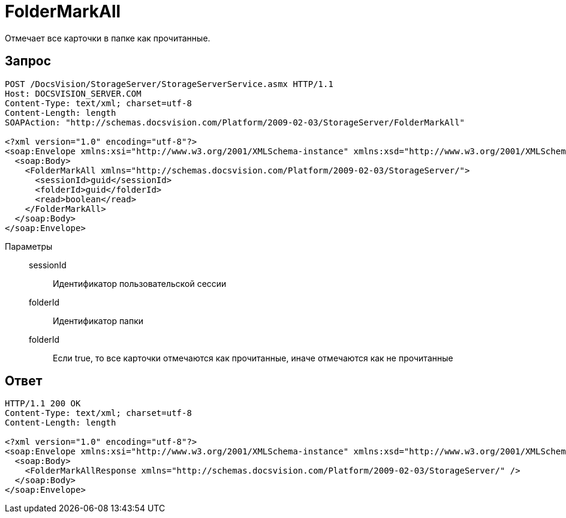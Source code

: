 = FolderMarkAll

Отмечает все карточки в папке как прочитанные.

== Запрос

[source,charp]
----
POST /DocsVision/StorageServer/StorageServerService.asmx HTTP/1.1
Host: DOCSVISION_SERVER.COM
Content-Type: text/xml; charset=utf-8
Content-Length: length
SOAPAction: "http://schemas.docsvision.com/Platform/2009-02-03/StorageServer/FolderMarkAll"

<?xml version="1.0" encoding="utf-8"?>
<soap:Envelope xmlns:xsi="http://www.w3.org/2001/XMLSchema-instance" xmlns:xsd="http://www.w3.org/2001/XMLSchema" xmlns:soap="http://schemas.xmlsoap.org/soap/envelope/">
  <soap:Body>
    <FolderMarkAll xmlns="http://schemas.docsvision.com/Platform/2009-02-03/StorageServer/">
      <sessionId>guid</sessionId>
      <folderId>guid</folderId>
      <read>boolean</read>
    </FolderMarkAll>
  </soap:Body>
</soap:Envelope>
----

Параметры::
sessionId:::
Идентификатор пользовательской сессии
folderId:::
Идентификатор папки
folderId:::
Если true, то все карточки отмечаются как прочитанные, иначе отмечаются как не прочитанные

== Ответ

[source,charp]
----
HTTP/1.1 200 OK
Content-Type: text/xml; charset=utf-8
Content-Length: length

<?xml version="1.0" encoding="utf-8"?>
<soap:Envelope xmlns:xsi="http://www.w3.org/2001/XMLSchema-instance" xmlns:xsd="http://www.w3.org/2001/XMLSchema" xmlns:soap="http://schemas.xmlsoap.org/soap/envelope/">
  <soap:Body>
    <FolderMarkAllResponse xmlns="http://schemas.docsvision.com/Platform/2009-02-03/StorageServer/" />
  </soap:Body>
</soap:Envelope>
----
